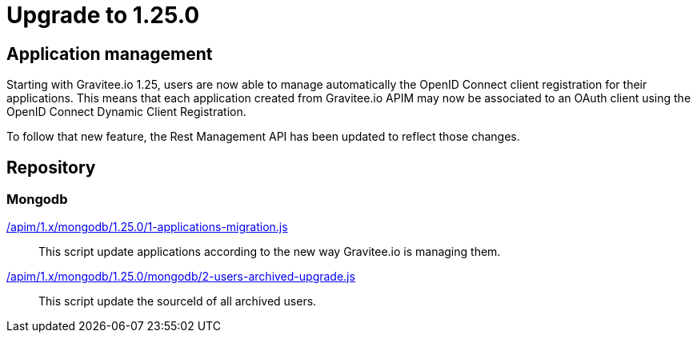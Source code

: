 = Upgrade to 1.25.0

== Application management

Starting with Gravitee.io 1.25, users are now able to manage automatically the OpenID Connect client registration
for their applications. This means that each application created from Gravitee.io APIM may now be associated to an OAuth client
using the OpenID Connect Dynamic Client Registration.

To follow that new feature, the Rest Management API has been updated to reflect those changes.

== Repository
=== Mongodb

link:https://raw.githubusercontent.com/gravitee-io/gravitee-api-management/master/gravitee-apim-repository/gravitee-apim-repository-mongodb/src/main/resources/scripts/1.25.0/1-applications-migration.js[/apim/1.x/mongodb/1.25.0/1-applications-migration.js]::
This script update applications according to the new way Gravitee.io is managing them.

link:https://raw.githubusercontent.com/gravitee-io/gravitee-api-management/master/gravitee-apim-repository/gravitee-apim-repository-mongodb/src/main/resources/scripts/1.25.0/2-users-archived-upgrade.js[/apim/1.x/mongodb/1.25.0/mongodb/2-users-archived-upgrade.js]::
This script update the sourceId of all archived users.
